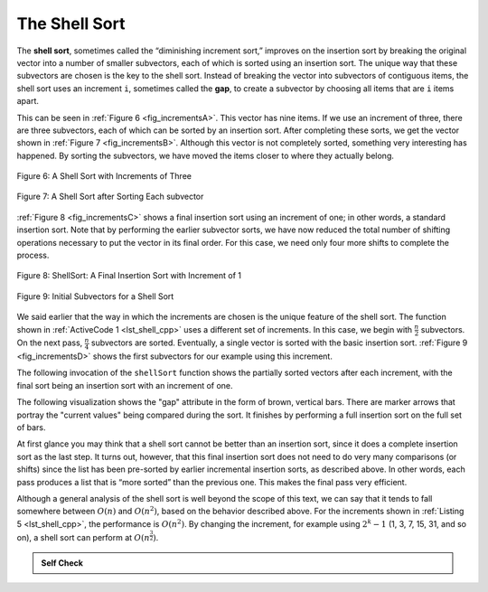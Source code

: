 ..  Copyright (C)  Brad Miller, David Ranum, and Jan Pearce
    This work is licensed under the Creative Commons Attribution-NonCommercial-ShareAlike 4.0 International License. To view a copy of this license, visit http://creativecommons.org/licenses/by-nc-sa/4.0/.


The Shell Sort
~~~~~~~~~~~~~~

The **shell sort**, sometimes called the “diminishing increment sort,”
improves on the insertion sort by breaking the original vector into a
number of smaller subvectors, each of which is sorted using an insertion
sort. The unique way that these subvectors are chosen is the key to the
shell sort. Instead of breaking the vector into subvectors of contiguous
items, the shell sort uses an increment ``i``, sometimes called the
**gap**, to create a subvector by choosing all items that are ``i`` items
apart.

This can be seen in :ref:`Figure 6 <fig_incrementsA>`. This vector has nine items. If
we use an increment of three, there are three subvectors, each of which
can be sorted by an insertion sort. After completing these sorts, we get
the vector shown in :ref:`Figure 7 <fig_incrementsB>`. Although this vector is not
completely sorted, something very interesting has happened. By sorting
the subvectors, we have moved the items closer to where they actually
belong.

.. _fig_incrementsA:


.. figure:: Figures/shellsortA.png
   :align: center

   Figure 6: A Shell Sort with Increments of Three


.. _fig_incrementsB:

.. figure:: Figures/shellsortB.png
   :align: center

   Figure 7: A Shell Sort after Sorting Each subvector


:ref:`Figure 8 <fig_incrementsC>` shows a final insertion sort using an increment of
one; in other words, a standard insertion sort. Note that by performing
the earlier subvector sorts, we have now reduced the total number of
shifting operations necessary to put the vector in its final order. For
this case, we need only four more shifts to complete the process.

.. _fig_incrementsC:

.. figure:: Figures/shellsortC.png
   :align: center

   Figure 8: ShellSort: A Final Insertion Sort with Increment of 1


.. _fig_incrementsD:

.. figure:: Figures/shellsortD.png
   :align: center

   Figure 9: Initial Subvectors for a Shell Sort


We said earlier that the way in which the increments are chosen is the
unique feature of the shell sort. The function shown in :ref:`ActiveCode 1 <lst_shell_cpp>`
uses a different set of increments. In this case, we begin with
:math:`\frac {n}{2}` subvectors. On the next pass,
:math:`\frac {n}{4}` subvectors are sorted. Eventually, a single vector is
sorted with the basic insertion sort. :ref:`Figure 9 <fig_incrementsD>` shows the
first subvectors for our example using this increment.

The following invocation of the ``shellSort`` function shows the
partially sorted vectors after each increment, with the final sort being
an insertion sort with an increment of one.

.. tabbed:: _lst_shell

  .. tab:: C++

    .. activecode:: lst_shell_cpp
      :caption: The Shell Sort
      :language: cpp

      #include <iostream>
      #include <vector>
      using namespace std;

      // print the sorted vector
      void printl(vector<int> avector) {
          for (unsigned int i=0; i<avector.size(); i++) {
              cout << avector[i] << " ";
          }
          cout << endl;
      }
      // function returns sorted subvector
      vector<int> gapInsertionSort(vector<int> avector, int start, int gap) {
          for (unsigned int i = start + gap; i < avector.size(); i += gap) {
              int currentvalue = avector[i];
              int position = i;

              while (position >= gap && avector[position - gap] > currentvalue) {
                  avector[position] = avector[position - gap];
                  position -= gap;
              }
              avector[position] = currentvalue;
          }
          return avector;
      }

      //function shellsorts through the vector
      vector<int> shellSort(vector<int> avector) {
          int subvectorcount = avector.size() / 2; //cuts vector by half
          while (subvectorcount > 0) {
              for (int startposition = 0; startposition < subvectorcount;
                   startposition++) {
                  avector = gapInsertionSort(avector, startposition, subvectorcount);/*
            runs avector through gapInsertionSort function
             */
              }
              cout << "After increments of size " << subvectorcount
                   << " The vector is: " << endl;
              printl(avector);

              subvectorcount = subvectorcount / 2; //cuts vector in half
          }

          return avector;
      }

      int main() {
          // Vector initialized using a static array
          static const int arr[] = {54, 26, 93, 17, 77, 31, 44, 55, 20};
          vector<int> avector (arr, arr + sizeof(arr) / sizeof(arr[0]));

          printl(shellSort(avector));

          return 0;
      }


  .. tab:: Python

    .. activecode:: lst_shell_py
       :caption: Shell Sort
       :optional:

       def shellSort(alist):
           sublistcount = len(alist)//2
           while sublistcount > 0:

               for startposition in range(sublistcount):
                   gapInsertionSort(alist,startposition,sublistcount)

               print("After increments of size",sublistcount, "The list is",alist)

               sublistcount = sublistcount // 2

       def gapInsertionSort(alist,start,gap):
           for i in range(start+gap,len(alist),gap):

               currentvalue = alist[i]
               position = i

               while position>=gap and alist[position-gap]>currentvalue:
                   alist[position]=alist[position-gap]
                   position = position-gap

               alist[position]=currentvalue

       def main():
           alist = [54,26,93,17,77,31,44,55,20]
           shellSort(alist)
           print(alist)

       main()


.. animation:: shell_anim
   :modelfile: sortmodels.js
   :viewerfile: sortviewers.js
   :model: ShellSortModel
   :viewer: BarViewer



.. For more detail, CodeLens 5 allows you to step through the algorithm.
..
..
.. .. codelens:: shellSorttrace
..     :caption: Tracing the Shell Sort
..
..     def shellSort(alist): #function shellsorts through the vector

..         sublistcount = len(alist)//2 #cuts vector by half
..         while sublistcount > 0:
..
..           for startposition in range(sublistcount):
..             gapInsertionSort(alist,startposition,sublistcount)
               #runs avector through gapInsertionSort function

..
..           print("After increments of size",sublistcount,
..                                        "The list is",alist)
..
..           sublistcount = sublistcount // 2
..
..     def gapInsertionSort(alist,start,gap): # sorts values through Insertion Sort
..         for i in range(start+gap,len(alist),gap):
..
..             currentvalue = alist[i]
..             position = i
..
..             while position>=gap and alist[position-gap]>currentvalue:
..                 alist[position]=alist[position-gap]
..                 position = position-gap
..
..             alist[position]=currentvalue

..     def main():
..         alist = [54,26,93,17,77,31,44,55,20]#initializes a list of numbers
..         shellSort(alist)
..         print(alist)
       main()


The following visualization shows the "gap" attribute in the form of brown, vertical bars.
There are marker arrows that portray the "current values" being compared during the sort.
It finishes by performing a full insertion sort on the full set of bars.

.. video:: vis_shell_sort
    :controls:
    :thumb: ../_static/vis_shell_sort_thumb.png

    ../_static/vis_shell_sort.webm

At first glance you may think that a shell sort cannot be better than an
insertion sort, since it does a complete insertion sort as the last
step. It turns out, however, that this final insertion sort does not
need to do very many comparisons (or shifts) since the list has been
pre-sorted by earlier incremental insertion sorts, as described above.
In other words, each pass produces a list that is “more sorted” than the
previous one. This makes the final pass very efficient.

Although a general analysis of the shell sort is well beyond the scope
of this text, we can say that it tends to fall somewhere between
:math:`O(n)` and :math:`O(n^{2})`, based on the behavior described
above. For the increments shown in :ref:`Listing 5 <lst_shell_cpp>`, the performance is
:math:`O(n^{2})`. By changing the increment, for example using
:math:`2^{k}-1` (1, 3, 7, 15, 31, and so on), a shell sort can perform
at :math:`O(n^{\frac {3}{2}})`.


.. admonition:: Self Check

   .. mchoice:: question_sort_4
      :correct: a
      :answer_a: [5, 3, 8, 7, 16, 19, 9, 17, 20, 12]
      :answer_b: [3, 7, 5, 8, 9, 12, 19, 16, 20, 17]
      :answer_c: [3, 5, 7, 8, 9, 12, 16, 17, 19, 20]
      :answer_d: [5, 16, 20, 3, 8, 12, 9, 17, 20, 7]
      :feedback_a:  Each group of numbers represented by index positions 3 apart are sorted correctly.
      :feedback_b:  This solution is for a gap size of two.
      :feedback_c: This is list completely sorted, you have gone too far.
      :feedback_d: The gap size of three indicates that the group represented by every third number e.g. 0, 3, 6, 9  and 1, 4, 7 and 2, 5, 8 are sorted not groups of 3.

      Given the following list of numbers:  [5, 16, 20, 12, 3, 8, 9, 17, 19, 7],
      which answer illustrates the contents of the list after all swapping is complete for a gap size of 3?
